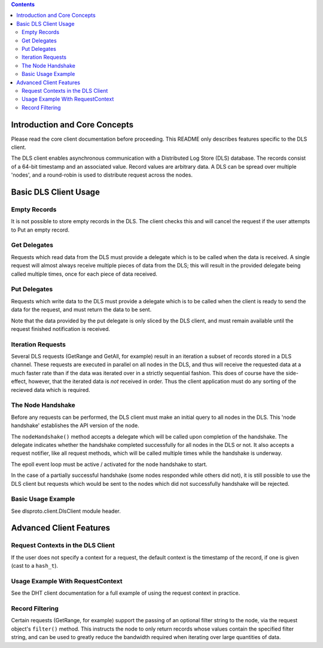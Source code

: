 .. contents ::

Introduction and Core Concepts
================================================================================

Please read the core client documentation before proceeding. This README
only describes features specific to the DLS client.

The DLS client enables asynchronous communication with a Distributed Log Store
(DLS) database. The records consist of a 64-bit timestamp and an associated
value. Record values are arbitrary data. A DLS can be spread over multiple
'nodes', and a round-robin is used to distribute request across the nodes.

Basic DLS Client Usage
================================================================================

Empty Records
--------------------------------------------------------------------------------

It is not possible to store empty records in the DLS. The client checks this and
will cancel the request if the user attempts to Put an empty record.

Get Delegates
--------------------------------------------------------------------------------

Requests which read data from the DLS must provide a delegate which is to be
called when the data is received. A single request will almost always receive
multiple pieces of data from the DLS; this will result in the provided delegate
being called multiple times, once for each piece of data received.

Put Delegates
--------------------------------------------------------------------------------

Requests which write data to the DLS must provide a delegate which is to be
called when the client is ready to send the data for the request, and must
return the data to be sent.

Note that the data provided by the put delegate is only sliced by the DLS
client, and must remain available until the request finished notification is
received.

Iteration Requests
--------------------------------------------------------------------------------

Several DLS requests (GetRange and GetAll, for example) result in an iteration
a subset of records stored in a DLS channel. These requests are executed in
parallel on all nodes in the DLS, and thus will receive the requested data at a
much faster rate than if the data was iterated over in a strictly sequential
fashion. This does of course have the side-effect, however, that the iterated
data is *not* received in order. Thus the client application must do any sorting
of the recieved data which is required.

The Node Handshake
--------------------------------------------------------------------------------

Before any requests can be performed, the DLS client must make an initial query
to all nodes in the DLS. This 'node handshake' establishes the API version of
the node.

The ``nodeHandshake()`` method accepts a delegate which will be called upon
completion of the handshake. The delegate indicates whether the handshake
completed successfully for all nodes in the DLS or not. It also accepts a
request notifier, like all request methods, which will be called multiple times
while the handshake is underway.

The epoll event loop must be active / activated for the node handshake to start.

In the case of a partially successful handshake (some nodes responded while
others did not), it is still possible to use the DLS client but requests which
would be sent to the nodes which did not successfully handshake will be
rejected.

Basic Usage Example
--------------------------------------------------------------------------------

See dlsproto.client.DlsClient module header.

Advanced Client Features
================================================================================

Request Contexts in the DLS Client
--------------------------------------------------------------------------------

If the user does not specify a context for a request, the default context is the
timestamp of the record, if one is given (cast to a ``hash_t``).

Usage Example With RequestContext
--------------------------------------------------------------------------------

See the DHT client documentation for a full example of using the request context
in practice.

Record Filtering
--------------------------------------------------------------------------------

Certain requests (GetRange, for example) support the passing of an optional
filter string to the node, via the request object's ``filter()`` method. This
instructs the node to only return records whose values contain the specified
filter string, and can be used to greatly reduce the bandwidth required when
iterating over large quantities of data.

